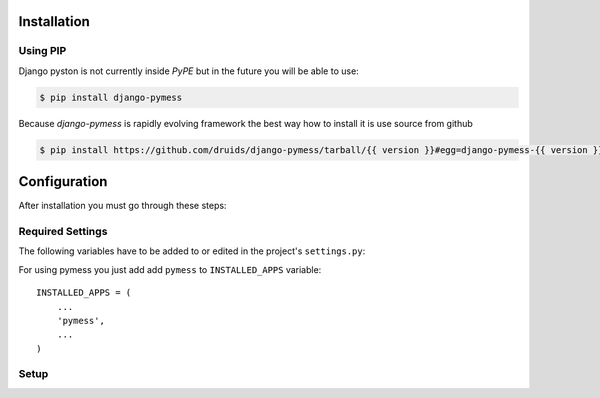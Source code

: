 .. _installation:

Installation
============

Using PIP
---------

Django pyston is not currently inside *PyPE* but in the future you will be able to use:

.. code-block:: console

    $ pip install django-pymess


Because *django-pymess* is rapidly evolving framework the best way how to install it is use source from github

.. code-block:: console

    $ pip install https://github.com/druids/django-pymess/tarball/{{ version }}#egg=django-pymess-{{ version }}

Configuration
=============

After installation you must go through these steps:

Required Settings
-----------------

The following variables have to be added to or edited in the project's ``settings.py``:

For using pymess you just add add ``pymess`` to ``INSTALLED_APPS`` variable::

    INSTALLED_APPS = (
        ...
        'pymess',
        ...
    )

Setup
-----

.. attribute:: PYMESS_OUTPUT_SMS_MODEL

  Setting Django model of SMS message. Pymess only defines abstract model class of SMS message ``pymess.models.sms.AbstractOutputSMSMessage`` you must inherit this model and sets the setting that references a custom SMS model:

.. attribute:: PYMESS_SMS_TEMPLATE_MODEL

  Similarly to ``PYMESS_OUTPUT_SMS_MODEL`` setting if you can use SMS templates you must set this settings wwithou your custom SMS template model that extends ``pymess.models.sms.AbstractSMSTemplate``.

.. attribute:: PYMESS_SMS_USE_ACCENT

  Setting that sets if SMS will be send with accent or not. Default value is ``False``.

.. attribute:: PYMESS_LOG_IDLE_MESSAGES

  Setting that sets whether the delivery time is checked for messages. Default value is ``True``.

.. attribute:: PYMESS_IDLE_SENDING_MESSAGES_TIMEOUT_MINUTES

  If setting ``PYMESS_LOG_IDLE_MESSAGES`` is set to ``True`` ``PYMESS_IDLE_SENDING_MESSAGES_TIMEOUT_MINUTES`` defines the number of minutes to send a warning that sms has not been sent. Default value is ``10``.

.. attribute:: PYMESS_SMS_DEFAULT_PHONE_CODE

  Country code that is set to the recipient if phone number doesn't contain another one.

.. attribute:: PYMESS_SMS_SENDER_BACKEND

  Path to the SMS backend that will be used for sending SMS messages.

.. attribute:: PYMESS_ATS_SMS_CONFIG

  Configuration of ``pymess.backend.sms.ats_sms_operator.ATSSMSBackend``.

.. attribute:: PYMESS_SMS_OPERATOR_CONFIG

  Configuration of ``pymess.backend.sms.sms_operator.SMSOperatorBackend``.


